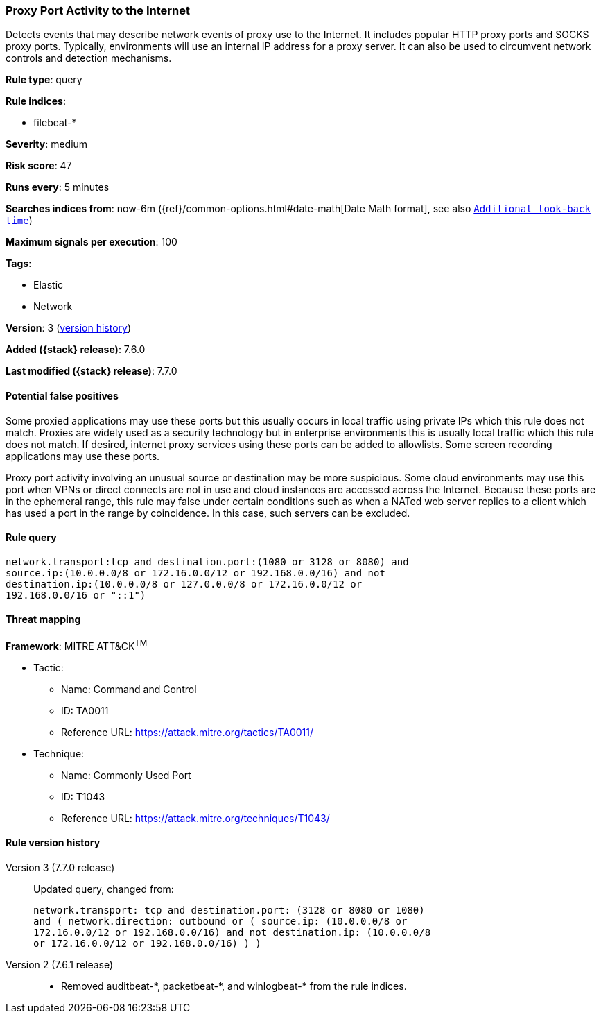 [[proxy-port-activity-to-the-internet]]
=== Proxy Port Activity to the Internet

Detects events that may describe network events of proxy use to the Internet. It
includes popular HTTP proxy ports and SOCKS proxy ports. Typically, environments
will use an internal IP address for a proxy server. It can also be used to
circumvent network controls and detection mechanisms.

*Rule type*: query

*Rule indices*:

* filebeat-*

*Severity*: medium

*Risk score*: 47

*Runs every*: 5 minutes

*Searches indices from*: now-6m ({ref}/common-options.html#date-math[Date Math format], see also <<rule-schedule, `Additional look-back time`>>)

*Maximum signals per execution*: 100

*Tags*:

* Elastic
* Network

*Version*: 3 (<<proxy-port-activity-to-the-internet-history, version history>>)

*Added ({stack} release)*: 7.6.0

*Last modified ({stack} release)*: 7.7.0


==== Potential false positives

Some proxied applications may use these ports but this usually occurs in local
traffic using private IPs which this rule does not match. Proxies are widely
used as a security technology but in enterprise environments this is usually
local traffic which this rule does not match. If desired, internet proxy
services using these ports can be added to allowlists. Some screen recording
applications may use these ports.

Proxy port activity involving an unusual source or
destination may be more suspicious. Some cloud environments may use this port
when VPNs or direct connects are not in use and cloud instances are accessed
across the Internet. Because these ports are in the ephemeral range, this rule
may false under certain conditions such as when a NATed web server replies to a
client which has used a port in the range by coincidence. In this case, such
servers can be excluded.

==== Rule query


[source,js]
----------------------------------
network.transport:tcp and destination.port:(1080 or 3128 or 8080) and
source.ip:(10.0.0.0/8 or 172.16.0.0/12 or 192.168.0.0/16) and not
destination.ip:(10.0.0.0/8 or 127.0.0.0/8 or 172.16.0.0/12 or
192.168.0.0/16 or "::1")
----------------------------------

==== Threat mapping

*Framework*: MITRE ATT&CK^TM^

* Tactic:
** Name: Command and Control
** ID: TA0011
** Reference URL: https://attack.mitre.org/tactics/TA0011/
* Technique:
** Name: Commonly Used Port
** ID: T1043
** Reference URL: https://attack.mitre.org/techniques/T1043/

[[proxy-port-activity-to-the-internet-history]]
==== Rule version history

Version 3 (7.7.0 release)::
Updated query, changed from:
+
[source, js]
----------------------------------
network.transport: tcp and destination.port: (3128 or 8080 or 1080)
and ( network.direction: outbound or ( source.ip: (10.0.0.0/8 or
172.16.0.0/12 or 192.168.0.0/16) and not destination.ip: (10.0.0.0/8
or 172.16.0.0/12 or 192.168.0.0/16) ) )
----------------------------------

Version 2 (7.6.1 release)::
* Removed auditbeat-\*, packetbeat-*, and winlogbeat-* from the rule indices.
